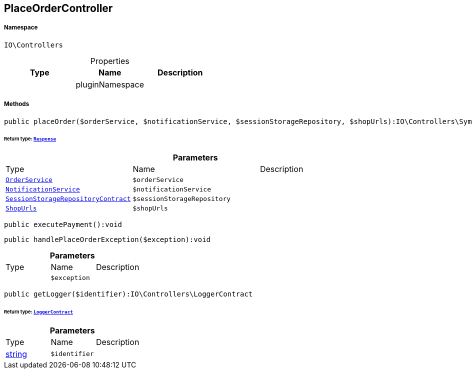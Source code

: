 :table-caption!:
:example-caption!:
:source-highlighter: prettify
:sectids!:
[[io__placeordercontroller]]
== PlaceOrderController





===== Namespace

`IO\Controllers`





.Properties
|===
|Type |Name |Description

|
    |pluginNamespace
    |
|===


===== Methods

[source%nowrap, php]
----

public placeOrder($orderService, $notificationService, $sessionStorageRepository, $shopUrls):IO\Controllers\Symfony\Component\HttpFoundation\Response

----

    


====== *Return type:*        xref:Miscellaneous.adoc#miscellaneous_httpfoundation_response[`Response`]




.*Parameters*
|===
|Type |Name |Description
|        xref:Miscellaneous.adoc#miscellaneous_controllers_orderservice[`OrderService`]
a|`$orderService`
|

|        xref:Miscellaneous.adoc#miscellaneous_controllers_notificationservice[`NotificationService`]
a|`$notificationService`
|

|        xref:Miscellaneous.adoc#miscellaneous_controllers_sessionstoragerepositorycontract[`SessionStorageRepositoryContract`]
a|`$sessionStorageRepository`
|

|        xref:Miscellaneous.adoc#miscellaneous_controllers_shopurls[`ShopUrls`]
a|`$shopUrls`
|
|===


[source%nowrap, php]
----

public executePayment():void

----

    







[source%nowrap, php]
----

public handlePlaceOrderException($exception):void

----

    







.*Parameters*
|===
|Type |Name |Description
|
a|`$exception`
|
|===


[source%nowrap, php]
----

public getLogger($identifier):IO\Controllers\LoggerContract

----

    


====== *Return type:*        xref:Miscellaneous.adoc#miscellaneous_controllers_loggercontract[`LoggerContract`]




.*Parameters*
|===
|Type |Name |Description
|link:http://php.net/string[string^]
a|`$identifier`
|
|===


